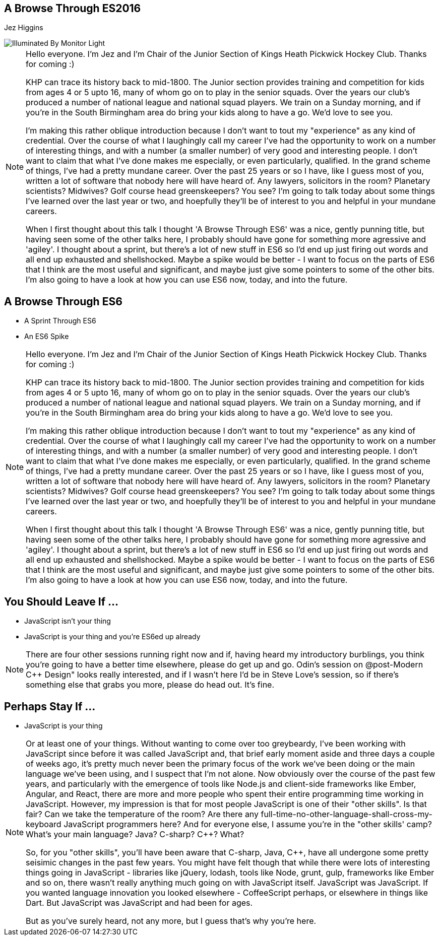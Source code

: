 == A Browse Through ES2016
Jez Higgins

image::illuminated-by-monitor-light.jpg["Illuminated By Monitor Light", border=0]

[NOTE.speaker]
--
Hello everyone. I'm Jez and I'm Chair of the Junior Section of Kings Heath Pickwick Hockey Club. Thanks for coming :)

KHP can trace its history back to mid-1800. The Junior section provides training and competition for kids from ages 4 or 5 upto 16, many of whom go on to play in the senior squads. Over the years our club's produced a number of national league and national squad players. We train on a Sunday morning, and if you're in the South Birmingham area do bring your kids along to have a go. We'd love to see you.

I'm making this rather oblique introduction because I don't want to tout my "experience" as any kind of credential. Over the course of what I laughingly call my career I've had the opportunity to work on a number of interesting things, and with a number (a smaller number) of very good and interesting people. I don't want to claim that what I've done makes me especially, or even particularly, qualified. In the grand scheme of things, I've had a pretty mundane career. Over the past 25 years or so I have, like I guess most of you, written a lot of software that nobody here will have heard of. Any lawyers, solicitors in the room? Planetary scientists? Midwives? Golf course head greenskeepers? You see?  I'm going to talk today about some things I've learned over the last year or two, and hoepfully they'll be of interest to you and helpful in your mundane careers.

When I first thought about this talk I thought 'A Browse Through ES6' was a nice, gently punning title, but having seen some of the other talks here, I probably should have gone for something more agressive and 'agiley'.  I thought about a sprint, but there's a lot of new stuff in ES6 so I'd end up just firing out words and all end up exhausted and shellshocked.  Maybe a spike would be better - I want to focus on the parts of ES6 that I think are the most useful and significant, and maybe just give some pointers to some of the other bits.  I'm also going to have a look at how you can use ES6 now, today, and into the future.
--

== A Browse Through ES6

[%step]
* A Sprint Through ES6

* An ES6 Spike

[NOTE.speaker]
--
Hello everyone. I'm Jez and I'm Chair of the Junior Section of Kings Heath Pickwick Hockey Club. Thanks for coming :)

KHP can trace its history back to mid-1800. The Junior section provides training and competition for kids from ages 4 or 5 upto 16, many of whom go on to play in the senior squads. Over the years our club's produced a number of national league and national squad players. We train on a Sunday morning, and if you're in the South Birmingham area do bring your kids along to have a go. We'd love to see you.

I'm making this rather oblique introduction because I don't want to tout my "experience" as any kind of credential. Over the course of what I laughingly call my career I've had the opportunity to work on a number of interesting things, and with a number (a smaller number) of very good and interesting people. I don't want to claim that what I've done makes me especially, or even particularly, qualified. In the grand scheme of things, I've had a pretty mundane career. Over the past 25 years or so I have, like I guess most of you, written a lot of software that nobody here will have heard of. Any lawyers, solicitors in the room? Planetary scientists? Midwives? Golf course head greenskeepers? You see?  I'm going to talk today about some things I've learned over the last year or two, and hoepfully they'll be of interest to you and helpful in your mundane careers.

When I first thought about this talk I thought 'A Browse Through ES6' was a nice, gently punning title, but having seen some of the other talks here, I probably should have gone for something more agressive and 'agiley'.  I thought about a sprint, but there's a lot of new stuff in ES6 so I'd end up just firing out words and all end up exhausted and shellshocked.  Maybe a spike would be better - I want to focus on the parts of ES6 that I think are the most useful and significant, and maybe just give some pointers to some of the other bits.  I'm also going to have a look at how you can use ES6 now, today, and into the future.
--

== You Should Leave If ...

[%step]
* JavaScript isn't your thing

* JavaScript is your thing and you're ES6ed up already


[NOTE.speaker]
--
There are four other sessions running right now and if, having heard my introductory burblings, you think you're going to have a better time elsewhere, please do get up and go.  Odin's session on @post-Modern C++ Design" looks really interested, and if I wasn't here I'd be in Steve Love's session, so if there's something else that grabs you more, please do head out.  It's fine.
--

== Perhaps Stay If ...

[%step]
* JavaScript is your thing

[NOTE.speaker]
--
Or at least one of your things.  Without wanting to come over too greybeardy, I've been working with JavaScript since before it was called JavaScript and, that brief early moment aside and three days a couple of weeks ago, it's pretty much never been the primary focus of the work we've been doing or the main language we've been using, and I suspect that I'm not alone.   Now obviously over the course of the past few years, and particularly with the emergence of tools like Node.js and client-side frameworks like Ember, Angular, and React, there are more and more people who spent their entire programming time working in JavaScript.  However, my impression is that for most people JavaScript is one of their "other skills".  Is that fair?  Can we take the temperature of the room?  Are there any full-time-no-other-language-shall-cross-my-keyboard JavaScript programmers here?  And for everyone else, I assume you're in the "other skills' camp?  What's your main language? Java? C-sharp? C++? What?

So, for you "other skills", you'll have been aware that C-sharp, Java, C++, have all undergone some pretty seisimic changes in the past few years. You might have felt though that while there were lots of interesting things going in JavaScript - libraries like jQuery, lodash, tools like Node, grunt, gulp, frameworks like Ember and so on, there wasn't really anything much going on with JavaScript itself.  JavaScript was JavaScript.  If you wanted language innovation you looked elsewhere - CoffeeScript perhaps, or elsewhere in things like Dart.  But JavaScript was JavaScript and had been for ages.

But as you've surely heard, not any more, but I guess that's why you're here.
--
